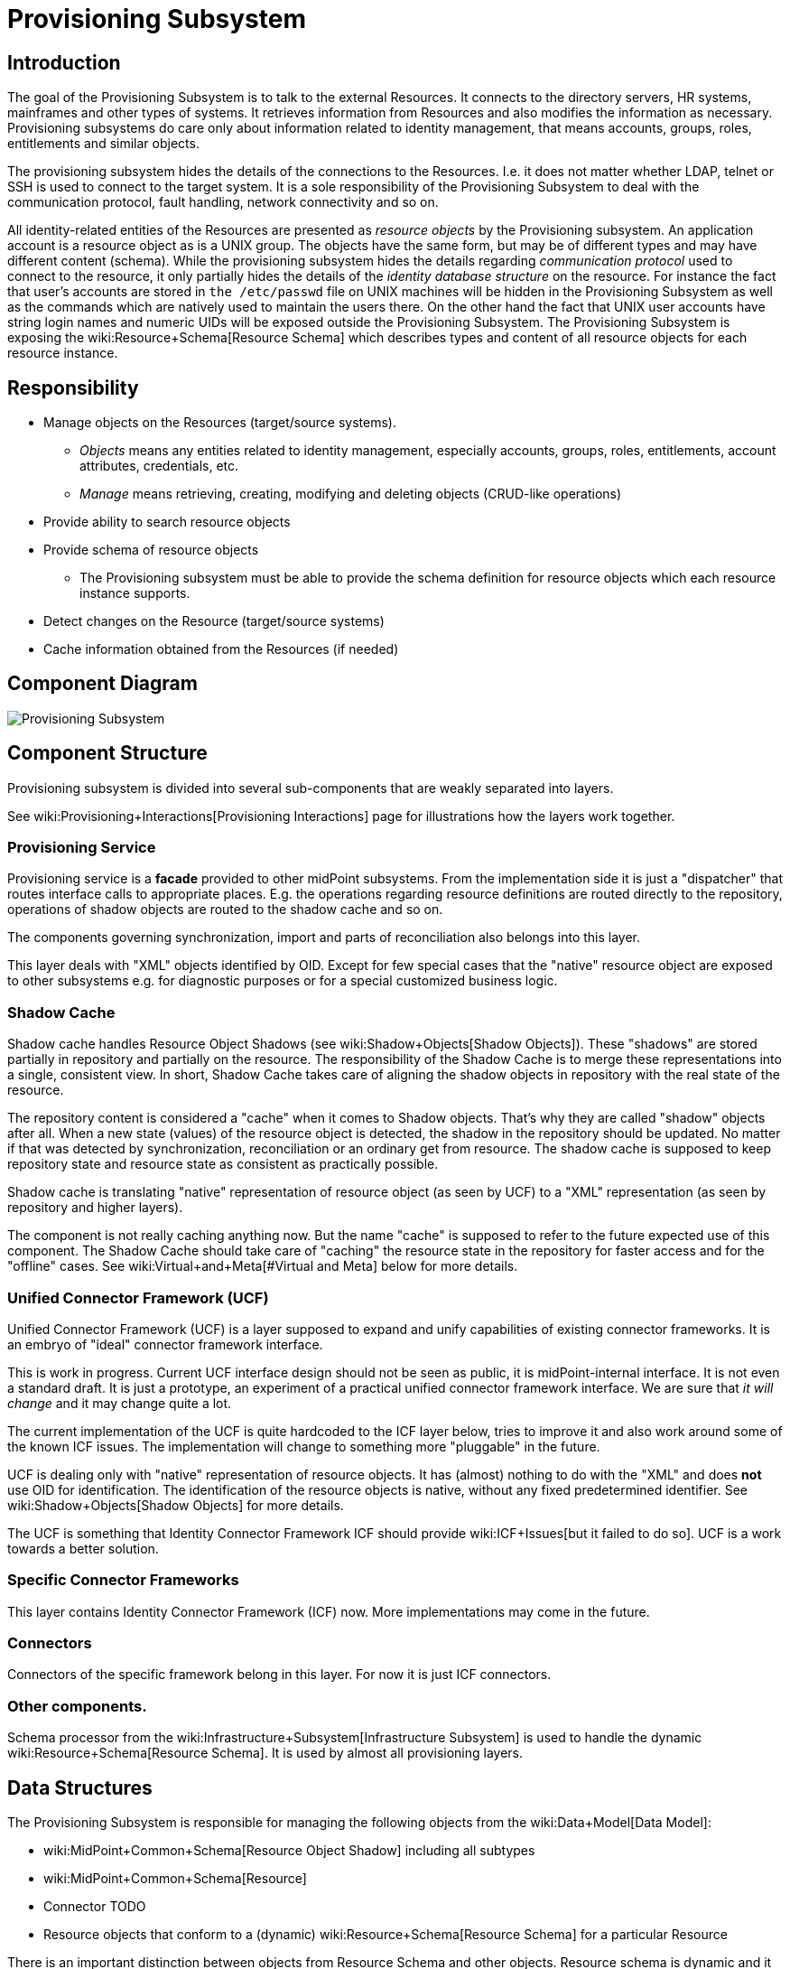 = Provisioning Subsystem
:page-wiki-name: Provisioning Subsystem
:page-wiki-id: 655425
:page-wiki-metadata-create-user: semancik
:page-wiki-metadata-create-date: 2011-04-29T12:16:34.816+02:00
:page-wiki-metadata-modify-user: semancik
:page-wiki-metadata-modify-date: 2012-06-25T12:06:15.250+02:00
:page-archived: true
:page-obsolete: true


== Introduction

The goal of the Provisioning Subsystem is to talk to the external Resources.
It connects to the directory servers, HR systems, mainframes and other types of systems.
It retrieves information from Resources and also modifies the information as necessary.
Provisioning subsystems do care only about information related to identity management, that means accounts, groups, roles, entitlements and similar objects.

The provisioning subsystem hides the details of the connections to the Resources.
I.e. it does not matter whether LDAP, telnet or SSH is used to connect to the target system.
It is a sole responsibility of the Provisioning Subsystem to deal with the communication protocol, fault handling, network connectivity and so on.

All identity-related entities of the Resources are presented as _resource objects_ by the Provisioning subsystem.
An application account is a resource object as is a UNIX group.
The objects have the same form, but may be of different types and may have different content (schema).
While the provisioning subsystem hides the details regarding _communication protocol_ used to connect to the resource, it only partially hides the details of the _identity database structure_ on the resource.
For instance the fact that user's accounts are stored in `the /etc/passwd` file on UNIX machines will be hidden in the Provisioning Subsystem as well as the commands which are natively used to maintain the users there.
On the other hand the fact that UNIX user accounts have string login names and numeric UIDs will be exposed outside the Provisioning Subsystem.
The Provisioning Subsystem is exposing the wiki:Resource+Schema[Resource Schema] which describes types and content of all resource objects for each resource instance.


== Responsibility

* Manage objects on the Resources (target/source systems).


** _Objects_ means any entities related to identity management, especially accounts, groups, roles, entitlements, account attributes, credentials, etc.

** _Manage_ means retrieving, creating, modifying and deleting objects (CRUD-like operations)



* Provide ability to search resource objects

* Provide schema of resource objects


** The Provisioning subsystem must be able to provide the schema definition for resource objects which each resource instance supports.



* Detect changes on the Resource (target/source systems)

* Cache information obtained from the Resources (if needed)


== Component Diagram

image::Provisioning-Subsystem.png[]




== Component Structure

Provisioning subsystem is divided into several sub-components that are weakly separated into layers.

See wiki:Provisioning+Interactions[Provisioning Interactions] page for illustrations how the layers work together.


=== Provisioning Service

Provisioning service is a *facade* provided to other midPoint subsystems.
From the implementation side it is just a "dispatcher" that routes interface calls to appropriate places.
E.g. the operations regarding resource definitions are routed directly to the repository, operations of shadow objects are routed to the shadow cache and so on.

The components governing synchronization, import and parts of reconciliation also belongs into this layer.

This layer deals with "XML" objects identified by OID.
Except for few special cases that the "native" resource object are exposed to other subsystems e.g. for diagnostic purposes or for a special customized business logic.


=== Shadow Cache

Shadow cache handles Resource Object Shadows (see wiki:Shadow+Objects[Shadow Objects]). These "shadows" are stored partially in repository and partially on the resource.
The responsibility of the Shadow Cache is to merge these representations into a single, consistent view.
In short, Shadow Cache takes care of aligning the shadow objects in repository with the real state of the resource.

The repository content is considered a "cache" when it comes to Shadow objects.
That's why they are called "shadow" objects after all.
When a new state (values) of the resource object is detected, the shadow in the repository should be updated.
No matter if that was detected by synchronization, reconciliation or an ordinary get from resource.
The shadow cache is supposed to keep repository state and resource state as consistent as practically possible.

Shadow cache is translating "native" representation of resource object (as seen by UCF) to a "XML" representation (as seen by repository and higher layers).

The component is not really caching anything now.
But the name "cache" is supposed to refer to the future expected use of this component.
The Shadow Cache should take care of "caching" the resource state in the repository for faster access and for the "offline" cases.
See wiki:Virtual+and+Meta[#Virtual and Meta] below for more details.


=== Unified Connector Framework (UCF)

Unified Connector Framework (UCF) is a layer supposed to expand and unify capabilities of existing connector frameworks.
It is an embryo of "ideal" connector framework interface.

This is work in progress.
Current UCF interface design should not be seen as public, it is midPoint-internal interface.
It is not even a standard draft.
It is just a prototype, an experiment of a practical unified connector framework interface.
We are sure that _it will change_ and it may change quite a lot.

The current implementation of the UCF is quite hardcoded to the ICF layer below, tries to improve it and also work around some of the known ICF issues.
The implementation will change to something more "pluggable" in the future.

UCF is dealing only with "native" representation of resource objects.
It has (almost) nothing to do with the "XML" and does *not* use OID for identification.
The identification of the resource objects is native, without any fixed predetermined identifier.
See wiki:Shadow+Objects[Shadow Objects] for more details.

The UCF is something that Identity Connector Framework ICF should provide wiki:ICF+Issues[but it failed to do so]. UCF is a work towards a better solution.


=== Specific Connector Frameworks

This layer contains Identity Connector Framework (ICF) now.
More implementations may come in the future.


=== Connectors

Connectors of the specific framework belong in this layer.
For now it is just ICF connectors.


=== Other components.

Schema processor from the wiki:Infrastructure+Subsystem[Infrastructure Subsystem] is used to handle the dynamic wiki:Resource+Schema[Resource Schema]. It is used by almost all provisioning layers.


== Data Structures

The Provisioning Subsystem is responsible for managing the following objects from the wiki:Data+Model[Data Model]:

* wiki:MidPoint+Common+Schema[Resource Object Shadow] including all subtypes

* wiki:MidPoint+Common+Schema[Resource]

* Connector [.red]#TODO#

* Resource objects that conform to a (dynamic) wiki:Resource+Schema[Resource Schema] for a particular Resource

There is an important distinction between objects from Resource Schema and other objects.
Resource schema is dynamic and it is only available in run-time.
The Provisioning Subsystem is using the wiki:Identity+Repository+Interface[Identity Repository Interface] to store the static objects (objects from wiki:MidPoint+Common+Schema[MidPoint Common Schema]). Provisioning Subsystem is regarded to be the "owner" of these object types, it may transform these objects, add or remove attributes, synchronize them with target systems, etc.
Dynamic objects (from wiki:Resource+Schema[Resource Schema]) are not stored directly.
If they are stored, they take form of wiki:MidPoint+Common+Schema[Resource Object Shadow]. See wiki:Shadow+Objects[Shadow Objects] for more details.


=== Resource Schema

Resource schema represents the objects on the resource, therefore it depends on resource type and also resource configuration.
E.g. the schema for directory server might depend on the LDAP schema applied to that directory server.
The resource schema is available only at run-time.
As it depends on a specific deployment of midPoint system, Resource Schema cannot be available at compile-time, it cannot be part of interface definitions and cannot be used to generate the code (e.g. by using JAXB).
The resource schema is also dynamic and may change during run-time, for example if the LDAP schema of directory server is updated.

Resource schema is either part of resource connector code or configuration (if it is reasonably fixed) or it may be dynamically generated (or mapped) from the native resource schema (e.g. from LDAP schema).


Resource schema will be exposed to the IDM model, business logic and GUI.
Therefore these components can take advantage of the schema in run-time.
For example GUI framework can iterate through the schema and dynamically create forms based on the properties of resource objects.

Stock midPoint components that work with resource schema are interpreting the schema dynamically at run-time.
The custom components in a deployment may either be hard-wired to a schema of the resource instances in a specific deployment or be able to parse the resource schema dynamically.
In the former case is quite easy to implement, but the system may break if resource schema is modified.
The customizations will need to be changed to adapt to the changed schema.
The latter case can adapt automatically, but may be more difficult to implement and test.
The implementer has a free choice which path to take.


== Interfaces

The Provisioning subsystem is exposing the following interfaces:

* wiki:Provisioning+Service+Interface[Provisioning Service Interface]


== Future Plans


=== Virtual and Meta

Provisioning Systems should be able to operate using two rather distinct approaches:

* *Virtual approach*: Retrieving the data directly from the resource whenever they are needed.
Modification operations write data directly to the resources.
The IDM system does not store any information about resource data except for identifiers needed to link accounts to users.
This approach provides good consistency.
The fetched data are always fresh and there is no need to maintain copies and synchronize them.
However such system may be quite slow and unreliable, especially if we there are many resources and the resources fail from time to time.
Creating comprehensive reports is also very difficult and extremely slow.

* *Meta approach*: Store copies of all resource data in the IDM database.
Synchronize the stored data with the resource as frequently as possible.
This approach gives us fast access to all the data.
However, the data may become stale.
Also it is very difficult to reconcile changes, as they may happen in both the IDM system and on the resource.
There is also a higher requirement on storage capacity and performance of the IDM system.

In practice we need both approaches; we even expect that some deployment will use both approaches at the same time.
The responsibility of the Provisioning Subsystem is to implement these approaches.
The clients of the Provisioning Subsystem should not care what approach is used.
That should be just a matter of provisioning subsystem configuration.
The clients of the Provisioning Subsystem should just get the data - no matter if they are cached or freshly retrieved from the resource.


== See Also

* wiki:Shadow+Objects[Shadow Objects]

* wiki:Provisioning+Interactions[Provisioning Interactions]


== TODO

* sync vs async